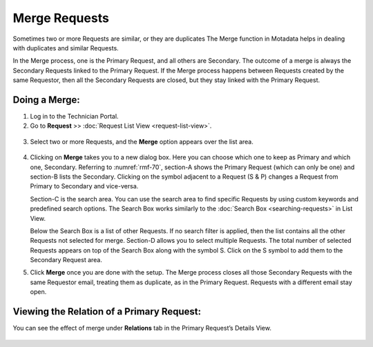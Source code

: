 **************
Merge Requests
**************

Sometimes two or more Requests are similar, or they are duplicates The
Merge function in Motadata helps in dealing with duplicates and similar
Requests.

In the Merge process, one is the Primary Request, and all others are
Secondary. The outcome of a merge is always the Secondary Requests
linked to the Primary Request. If the Merge process happens between
Requests created by the same Requestor, then all the Secondary Requests
are closed, but they stay linked with the Primary Request.

Doing a Merge:
==============

1. Log in to the Technician Portal.

2. Go to **Request** >> :doc:`Request List View <request-list-view>`.

.. _rmf-69:

.. figure:: https://s3-ap-southeast-1.amazonaws.com/flotomate-resources/request-management/RM-69.png
    :align: center
    :alt: figure 69

3. Select two or more Requests, and the **Merge** option appears over
   the list area.

.. _rmf-70:

.. figure:: https://s3-ap-southeast-1.amazonaws.com/flotomate-resources/request-management/RM-70.png
    :align: center
    :alt: figure 70

4. Clicking on **Merge** takes you to a new dialog box. Here you can
   choose which one to keep as Primary and which one, Secondary.
   Referring to :numref:`rmf-70`, section-A shows the Primary Request (which
   can only be one) and section-B lists the Secondary. Clicking on the
   symbol adjacent to a Request (S & P) changes a Request from Primary
   to Secondary and vice-versa.

   Section-C is the search area. You can use the search area to find
   specific Requests by using custom keywords and predefined search
   options. The Search Box works similarly to the :doc:`Search Box <searching-requests>` in List View.

   Below the Search Box is a list of other Requests. If no search filter
   is applied, then the list contains all the other Requests not
   selected for merge. Section-D allows you to select multiple Requests.
   The total number of selected Requests appears on top of the Search
   Box along with the symbol S. Click on the S symbol to add them to the
   Secondary Request area.

5. Click **Merge** once you are done with the setup. The Merge process
   closes all those Secondary Requests with the same Requestor email,
   treating them as duplicate, as in the Primary Request. Requests with
   a different email stay open.

Viewing the Relation of a Primary Request:
==========================================

You can see the effect of merge under **Relations** tab in the Primary
Request’s Details View.

.. _rmf-71:

.. figure:: https://s3-ap-southeast-1.amazonaws.com/flotomate-resources/request-management/RM-71.png
    :align: center
    :alt: figure 71
